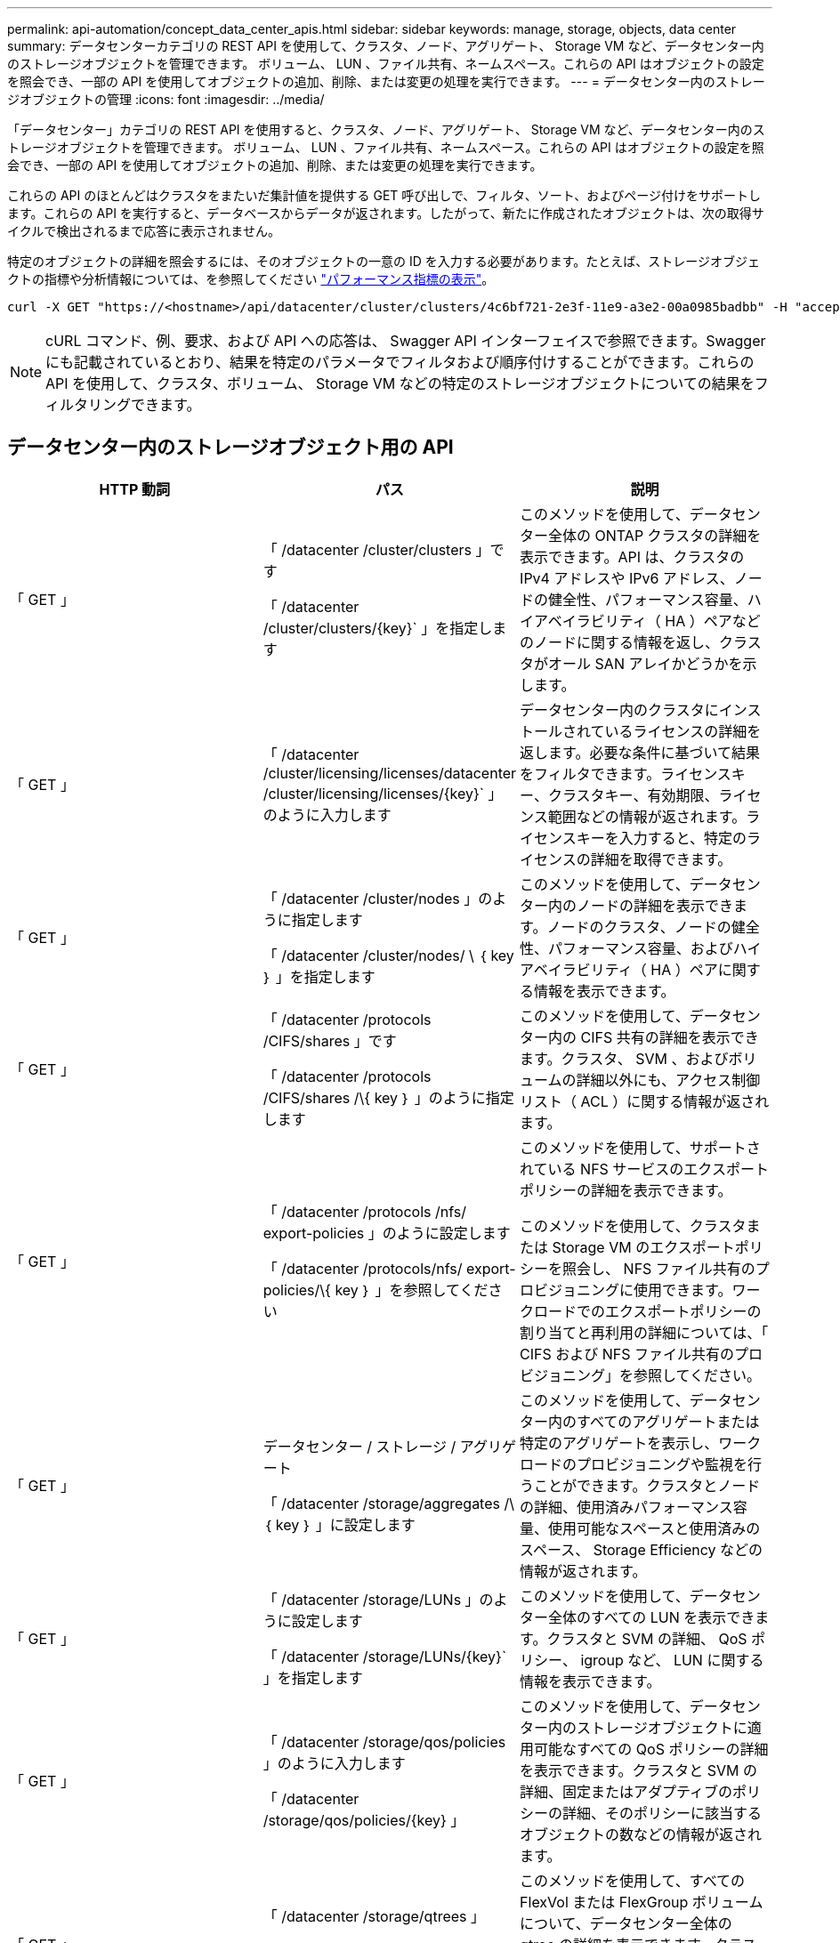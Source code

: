 ---
permalink: api-automation/concept_data_center_apis.html 
sidebar: sidebar 
keywords: manage, storage, objects, data center 
summary: データセンターカテゴリの REST API を使用して、クラスタ、ノード、アグリゲート、 Storage VM など、データセンター内のストレージオブジェクトを管理できます。 ボリューム、 LUN 、ファイル共有、ネームスペース。これらの API はオブジェクトの設定を照会でき、一部の API を使用してオブジェクトの追加、削除、または変更の処理を実行できます。 
---
= データセンター内のストレージオブジェクトの管理
:icons: font
:imagesdir: ../media/


[role="lead"]
「データセンター」カテゴリの REST API を使用すると、クラスタ、ノード、アグリゲート、 Storage VM など、データセンター内のストレージオブジェクトを管理できます。 ボリューム、 LUN 、ファイル共有、ネームスペース。これらの API はオブジェクトの設定を照会でき、一部の API を使用してオブジェクトの追加、削除、または変更の処理を実行できます。

これらの API のほとんどはクラスタをまたいだ集計値を提供する GET 呼び出しで、フィルタ、ソート、およびページ付けをサポートします。これらの API を実行すると、データベースからデータが返されます。したがって、新たに作成されたオブジェクトは、次の取得サイクルで検出されるまで応答に表示されません。

特定のオブジェクトの詳細を照会するには、そのオブジェクトの一意の ID を入力する必要があります。たとえば、ストレージオブジェクトの指標や分析情報については、を参照してください link:concept_metrics_apis.html["パフォーマンス指標の表示"]。

[listing]
----
curl -X GET "https://<hostname>/api/datacenter/cluster/clusters/4c6bf721-2e3f-11e9-a3e2-00a0985badbb" -H "accept: application/json" -H "Authorization: Basic <Base64EncodedCredentials>"
----
[NOTE]
====
cURL コマンド、例、要求、および API への応答は、 Swagger API インターフェイスで参照できます。Swagger にも記載されているとおり、結果を特定のパラメータでフィルタおよび順序付けすることができます。これらの API を使用して、クラスタ、ボリューム、 Storage VM などの特定のストレージオブジェクトについての結果をフィルタリングできます。

====


== データセンター内のストレージオブジェクト用の API

[cols="3*"]
|===
| HTTP 動詞 | パス | 説明 


 a| 
「 GET 」
 a| 
「 /datacenter /cluster/clusters 」です

「 /datacenter /cluster/clusters/\{key}` 」を指定します
 a| 
このメソッドを使用して、データセンター全体の ONTAP クラスタの詳細を表示できます。API は、クラスタの IPv4 アドレスや IPv6 アドレス、ノードの健全性、パフォーマンス容量、ハイアベイラビリティ（ HA ）ペアなどのノードに関する情報を返し、クラスタがオール SAN アレイかどうかを示します。



 a| 
「 GET 」
 a| 
「 /datacenter /cluster/licensing/licenses/datacenter /cluster/licensing/licenses/\{key}` 」のように入力します
 a| 
データセンター内のクラスタにインストールされているライセンスの詳細を返します。必要な条件に基づいて結果をフィルタできます。ライセンスキー、クラスタキー、有効期限、ライセンス範囲などの情報が返されます。ライセンスキーを入力すると、特定のライセンスの詳細を取得できます。



 a| 
「 GET 」
 a| 
「 /datacenter /cluster/nodes 」のように指定します

「 /datacenter /cluster/nodes/ \ ｛ key ｝ 」を指定します
 a| 
このメソッドを使用して、データセンター内のノードの詳細を表示できます。ノードのクラスタ、ノードの健全性、パフォーマンス容量、およびハイアベイラビリティ（ HA ）ペアに関する情報を表示できます。



 a| 
「 GET 」
 a| 
「 /datacenter /protocols /CIFS/shares 」です

「 /datacenter /protocols /CIFS/shares /\{ key ｝ 」のように指定します
 a| 
このメソッドを使用して、データセンター内の CIFS 共有の詳細を表示できます。クラスタ、 SVM 、およびボリュームの詳細以外にも、アクセス制御リスト（ ACL ）に関する情報が返されます。



 a| 
「 GET 」
 a| 
「 /datacenter /protocols /nfs/ export-policies 」のように設定します

「 /datacenter /protocols/nfs/ export-policies/\{ key ｝ 」を参照してください
 a| 
このメソッドを使用して、サポートされている NFS サービスのエクスポートポリシーの詳細を表示できます。

このメソッドを使用して、クラスタまたは Storage VM のエクスポートポリシーを照会し、 NFS ファイル共有のプロビジョニングに使用できます。ワークロードでのエクスポートポリシーの割り当てと再利用の詳細については、「 CIFS および NFS ファイル共有のプロビジョニング」を参照してください。



 a| 
「 GET 」
 a| 
データセンター / ストレージ / アグリゲート

「 /datacenter /storage/aggregates /\ ｛ key ｝ 」に設定します
 a| 
このメソッドを使用して、データセンター内のすべてのアグリゲートまたは特定のアグリゲートを表示し、ワークロードのプロビジョニングや監視を行うことができます。クラスタとノードの詳細、使用済みパフォーマンス容量、使用可能なスペースと使用済みのスペース、 Storage Efficiency などの情報が返されます。



 a| 
「 GET 」
 a| 
「 /datacenter /storage/LUNs 」のように設定します

「 /datacenter /storage/LUNs/\{key}` 」を指定します
 a| 
このメソッドを使用して、データセンター全体のすべての LUN を表示できます。クラスタと SVM の詳細、 QoS ポリシー、 igroup など、 LUN に関する情報を表示できます。



 a| 
「 GET 」
 a| 
「 /datacenter /storage/qos/policies 」のように入力します

「 /datacenter /storage/qos/policies/\{key} 」
 a| 
このメソッドを使用して、データセンター内のストレージオブジェクトに適用可能なすべての QoS ポリシーの詳細を表示できます。クラスタと SVM の詳細、固定またはアダプティブのポリシーの詳細、そのポリシーに該当するオブジェクトの数などの情報が返されます。



 a| 
「 GET 」
 a| 
「 /datacenter /storage/qtrees 」

「 /datacenter /storage/qtrees/\ ｛ key ｝ 」を参照してください
 a| 
このメソッドを使用して、すべての FlexVol または FlexGroup ボリュームについて、データセンター全体の qtree の詳細を表示できます。クラスタと SVM の詳細、 FlexVol ボリューム、エクスポートポリシーなどの情報が返されます。



 a| 
「 GET 」
 a| 
「 /datacenter /storage/volumes 」

「 /datacenter /storage/volumes /{key} 」
 a| 
このメソッドを使用して、データセンター内のすべてのボリュームを表示できます。SVM とクラスタの詳細、 QoS ポリシーとエクスポートポリシー、ボリュームのタイプが読み書き可能、データ保護、負荷共有のいずれであるかなど、ボリュームに関する情報が返されます。

FlexVol および FlexClone ボリュームについては、それぞれのアグリゲートに関する情報を表示できます。FlexGroup ボリュームの場合、コンスティチュエントアグリゲートのリストが表示されます。



 a| 
「 GET 」

「 POST 」

「削除」

「 PATCH 」
 a| 
「 /datacenter /protocols/san/igroups 」を参照してください

「 /datacenter /protocols/san/igroups/{ key ｝ 」を参照してください
 a| 
特定の LUN ターゲットへのアクセスを許可されたイニシエータグループ（ igroup ）を割り当てることができます。既存の igroup がある場合は、その igroup を割り当てることができます。igroup を作成して、 LUN に割り当てることもできます。

これらのメソッドを使用して、 igroup の照会、作成、削除、および変更を実行できます。

注意事項：

* 「 POST ：」 igroup の作成中に、アクセスを割り当てる Storage VM を指定できます。
* 「削除」：特定の igroup を削除するには、入力パラメータとして igroup キーを指定する必要があります。すでに LUN に割り当てられている igroup は削除できません。
* patch ：特定の igroup を変更するには、入力パラメータとして igroup キーを指定する必要があります。また、更新するプロパティとその値を入力する必要があります。




 a| 
「 GET 」

「 POST 」

「削除」

「 PATCH 」
 a| 
「 /datacenter /svm /SVMs 」のように指定します

「 /datacenter /svm /SVMs/\ ｛ key ｝ 」のように指定します
 a| 
これらのメソッドを使用して、 Storage Virtual Machine （ Storage VM ）を表示、作成、削除、および変更できます。

* 'POST:' 作成する Storage VM オブジェクトを入力パラメータとして入力する必要がありますカスタムの Storage VM を作成して、必要なプロパティを割り当てることができます。
* 「削除」：特定の Storage VM を削除するには、 Storage VM キーを指定する必要があります。
* patch ：特定の Storage VM を変更するには、 Storage VM キーを指定する必要があります。また、更新するプロパティとその値を入力する必要があります。


|===

NOTE: 注意事項：

環境で SLO ベースのワークロードプロビジョニングを有効にしている場合、 Storage VM を作成する際には、 CIFS または SMB 、 NFS 、 FCP など、 LUN とファイル共有のプロビジョニングに必要なすべてのプロトコルがこの環境でサポートされていることを確認してください。 および iSCSI などです。Storage VM が必要なサービスをサポートしていないと、プロビジョニングワークフローが失敗することがあります。対応するワークロードタイプのサービスも有効にすることを推奨します。

環境で SLO ベースのワークロードプロビジョニングを有効にしている場合、ストレージワークロードがプロビジョニングされている Storage VM は削除できません。CIFS または SMB サーバが設定されている Storage VM を削除すると、ローカルの Active Directory 設定に加えて CIFS サーバまたは SMB サーバも削除されます。ただし、 CIFS サーバまたは SMB サーバの名前は Active Directory 設定に残っているため、 Active Directory サーバから手動で削除する必要があります。



== データセンター内のネットワーク要素用の API

データセンターカテゴリの次の API は、環境内のポートとネットワークインターフェイス、特に FC ポート、 FC インターフェイス、イーサネットポート、および IP インターフェイスに関する情報を取得します。

[cols="3*"]
|===
| HTTP 動詞 | パス | 説明 


 a| 
「 GET 」
 a| 
「 /datacenter /network/ethernet/ports 」のように指定します

「 /datacenter /network/ethernet/ports/{ key} 」を指定します
 a| 
データセンター環境内のすべてのイーサネットポートに関する情報を取得します。入力パラメータとしてポートキーを使用すると、そのポートの情報を表示できます。クラスタの詳細、ブロードキャストドメイン、状態、速度などのポートの詳細、 と入力し、ポートが有効になっているかどうかが取得されます。



 a| 
「 GET 」
 a| 
「 /datacenter /network/fc/interfaces 」のように入力します

「 /datacenter /network /fc/interfaces/{ key ｝ 」のように入力します
 a| 
このメソッドを使用して、データセンター環境内の FC インターフェイスの詳細を表示できます。入力パラメータとしてインターフェイスキーを使用すると、そのインターフェイスの情報を表示できます。クラスタの詳細、ホームノードの詳細、ホームポートの詳細などの情報が取得されます。



 a| 
「 GET 」
 a| 
「 /datacenter /network fc/ports 」のように指定します

「 /datacenter /network/fc/ports/{ key} 」を参照してください
 a| 
データセンター環境のノードで使用されているすべての FC ポートに関する情報を取得します。入力パラメータとしてポートキーを使用すると、そのポートの情報を表示できます。クラスタの詳細、ポート概要、サポートされているプロトコル、ポートの状態などの情報が取得されます。



 a| 
「 GET 」
 a| 
「 /datacenter /network/ip/interfaces 」のように入力します

「 /datacenter /network/ip/interfaces/{ key} 」を参照してください
 a| 
このメソッドを使用して、データセンター環境内の IP インターフェイスの詳細を表示できます。入力パラメータとしてインターフェイスキーを使用すると、そのインターフェイスの情報を表示できます。クラスタの詳細、 IPspace の詳細、ホームノードの詳細、フェイルオーバーが有効かどうかなどの情報が取得されます。

|===
